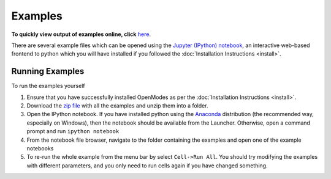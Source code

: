 Examples
========

**To quickly view output of examples online, click**
`here <http://nbviewer.jupyter.org/github/DavidPowell/openmodes-examples/tree/master/Index.ipynb>`_.

There are several example files which can be opened using the `Jupyter (IPython) notebook <http://jupyter.org>`_,
an interactive web-based frontend to python which you will have installed if you
followed the :doc:`Installation Instructions <install>`.

Running Examples
----------------

To run the examples yourself

1. Ensure that you have successfully installed OpenModes as per the
   :doc:`Installation Instructions <install>`.
2. Download the `zip file <https://github.com/DavidPowell/openmodes-examples/archive/master.zip>`_
   with all the examples and unzip them into a folder.
3. Open the IPython notebook. If you have installed python using the `Anaconda <http://continuum.io/downloads>`_
   distribution (the recommended way, especially on Windows), then the notebook should be available from the
   Launcher. Otherwise, open a command prompt and run ``ipython notebook``
4. From the notebook file browser, navigate to the folder containing the examples and open one of the example notebooks
5. To re-run the whole example from the menu bar by select ``Cell->Run All``. You should try modifying the examples
   with different parameters, and you only need to run cells again if you have changed something.


